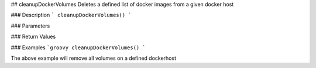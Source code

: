 ## cleanupDockerVolumes  
Deletes a defined list of docker images from a given docker host

### Description  
```
cleanupDockerVolumes()
```

### Parameters

### Return Values

### Examples
```groovy
cleanupDockerVolumes()
```

The above example will remove all volumes on a defined dockerhost

